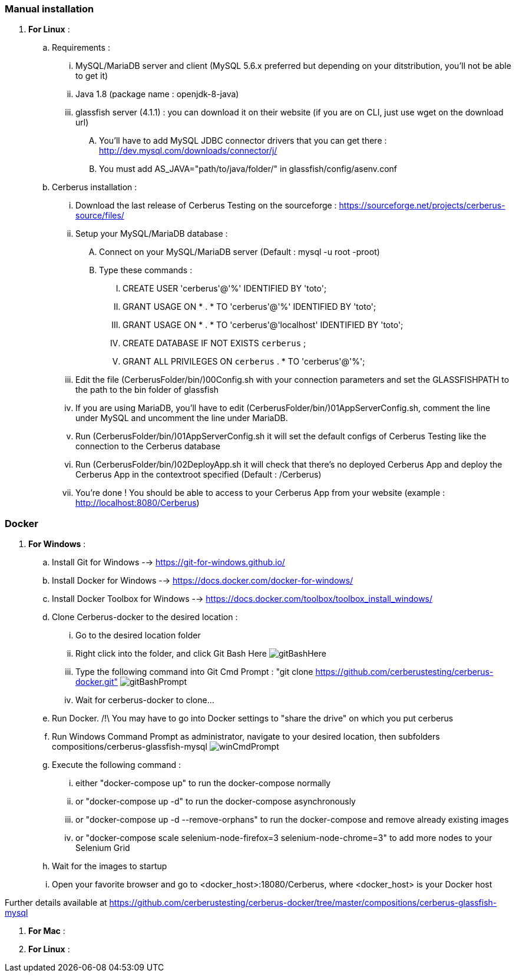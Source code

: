 === Manual installation

. *[RED]#For Linux#* :
.. Requirements :
... MySQL/MariaDB server and client (MySQL 5.6.x preferred but depending on your ditstribution, you'll not be able to get it)
... Java 1.8 (package name : openjdk-8-java)
... glassfish server (4.1.1) : you can download it on their website (if you are on CLI, just use wget on the download url)
.... You'll have to add MySQL JDBC connector drivers that you can get there : http://dev.mysql.com/downloads/connector/j/
.... You must add AS_JAVA="path/to/java/folder/" in glassfish/config/asenv.conf
.. Cerberus installation :
... Download the last release of Cerberus Testing on the sourceforge : https://sourceforge.net/projects/cerberus-source/files/
... Setup your MySQL/MariaDB database :
.... Connect on your MySQL/MariaDB server (Default : mysql -u root -proot)
.... Type these commands :
..... CREATE USER 'cerberus'@'%' IDENTIFIED BY 'toto';
..... GRANT USAGE ON * . * TO 'cerberus'@'%' IDENTIFIED BY 'toto';
..... GRANT USAGE ON * . * TO 'cerberus'@'localhost' IDENTIFIED BY 'toto';
..... CREATE DATABASE IF NOT EXISTS `cerberus` ;
..... GRANT ALL PRIVILEGES ON `cerberus` . * TO 'cerberus'@'%';
... Edit the file (CerberusFolder/bin/)00Config.sh with your connection parameters and set the GLASSFISHPATH to the path to the bin folder of glassfish 
... If you are using MariaDB, you'll have to edit (CerberusFolder/bin/)01AppServerConfig.sh, comment the line under MySQL and uncomment the line under MariaDB.
... Run (CerberusFolder/bin/)01AppServerConfig.sh it will set the default configs of Cerberus Testing like the connection to the Cerberus database
... Run (CerberusFolder/bin/)02DeployApp.sh it will check that there's no deployed Cerberus App and deploy the Cerberus App in the contextroot specified (Default : /Cerberus)
... You're done ! You should be able to access to your Cerberus App from your website (example : http://localhost:8080/Cerberus)


=== Docker

. *[RED]#For Windows#* :
.. Install Git for Windows --> https://git-for-windows.github.io/
.. Install Docker for Windows --> https://docs.docker.com/docker-for-windows/
.. Install Docker Toolbox for Windows --> https://docs.docker.com/toolbox/toolbox_install_windows/
.. Clone Cerberus-docker to the desired location :
... Go to the desired location folder
... Right click into the folder, and click Git Bash Here image:installationinstallationguidegitbashhere.png[gitBashHere,float="right",align="center"]
... Type the following command into Git Cmd Prompt : "git clone https://github.com/cerberustesting/cerberus-docker.git" image:installationinstallationguidegitbashprompt.png[gitBashPrompt,float="right",align="center"]
... Wait for cerberus-docker to clone...
.. Run Docker. /!\ You may have to go into Docker settings to "share the drive" on which you put cerberus
.. Run Windows Command Prompt as administrator, navigate to your desired location, then subfolders compositions/cerberus-glassfish-mysql image:installationinstallationwincmdprompt.png[winCmdPrompt,float="right",align="center"]
.. Execute the following command :
... either "docker-compose up" to run the docker-compose normally
... or "docker-compose up -d" to run the docker-compose asynchronously
... or "docker-compose up -d --remove-orphans" to run the docker-compose and remove already existing images
... or "docker-compose scale selenium-node-firefox=3 selenium-node-chrome=3" to add more nodes to your Selenium Grid
.. Wait for the images to startup
.. Open your favorite browser and go to <docker_host>:18080/Cerberus, where <docker_host> is your Docker host

Further details available at https://github.com/cerberustesting/cerberus-docker/tree/master/compositions/cerberus-glassfish-mysql

. *[RED]#For Mac#* :

. *[RED]#For Linux#* :
